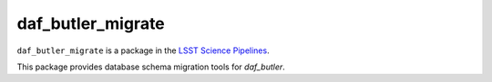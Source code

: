 ##################
daf_butler_migrate
##################

``daf_butler_migrate`` is a package in the `LSST Science Pipelines <https://pipelines.lsst.io>`_.

This package provides database schema migration tools for `daf_butler`.

